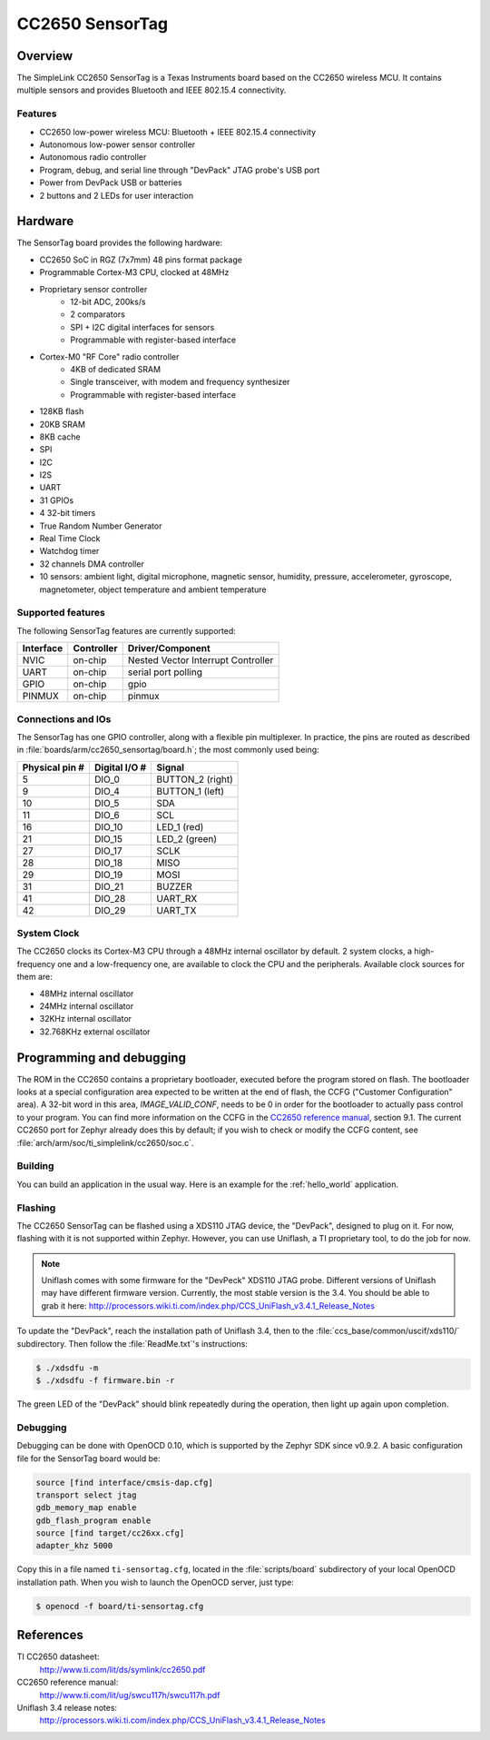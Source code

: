 .. _cc2650_sensortag:

CC2650 SensorTag
################

Overview
********

The SimpleLink CC2650 SensorTag is a Texas Instruments board based
on the CC2650 wireless MCU. It contains multiple sensors and provides
Bluetooth and IEEE 802.15.4 connectivity.

.. image:: img/sensortag.jpg
  :width:  600px
  :height: 600px
  :align:  center
  :alt:    TI SensorTag v2

Features
========

* CC2650 low-power wireless MCU: Bluetooth + IEEE 802.15.4 connectivity
* Autonomous low-power sensor controller
* Autonomous radio controller
* Program, debug, and serial line through "DevPack" JTAG probe's USB port
* Power from DevPack USB or batteries
* 2 buttons and 2 LEDs for user interaction

Hardware
********

The SensorTag board provides the following hardware:

* CC2650 SoC in RGZ (7x7mm) 48 pins format package
* Programmable Cortex-M3 CPU, clocked at 48MHz
* Proprietary sensor controller
        * 12-bit ADC, 200ks/s
        * 2 comparators
        * SPI + I2C digital interfaces for sensors
        * Programmable with register-based interface
* Cortex-M0 "RF Core" radio controller
        * 4KB of dedicated SRAM
        * Single transceiver, with modem and frequency synthesizer
        * Programmable with register-based interface
* 128KB flash
* 20KB SRAM
* 8KB cache
* SPI
* I2C
* I2S
* UART
* 31 GPIOs
* 4 32-bit timers
* True Random Number Generator
* Real Time Clock
* Watchdog timer
* 32 channels DMA controller
* 10 sensors: ambient light, digital microphone, magnetic sensor, humidity,
  pressure, accelerometer, gyroscope, magnetometer, object temperature and
  ambient temperature

Supported features
==================

The following SensorTag features are currently supported:

+-----------+------------+------------------------------------+
| Interface | Controller | Driver/Component                   |
+===========+============+====================================+
| NVIC      | on-chip    | Nested Vector Interrupt Controller |
+-----------+------------+------------------------------------+
| UART      | on-chip    | serial port polling                |
+-----------+------------+------------------------------------+
| GPIO      | on-chip    | gpio                               |
+-----------+------------+------------------------------------+
| PINMUX    | on-chip    | pinmux                             |
+-----------+------------+------------------------------------+

Connections and IOs
===================

The SensorTag has one GPIO controller, along with a flexible pin
multiplexer. In practice, the pins are routed as described in
:file:`boards/arm/cc2650_sensortag/board.h`; the most commonly used being:

+----------------+---------------+----------------------+
| Physical pin # | Digital I/O # | Signal               |
+================+===============+======================+
| 5              | DIO_0         | BUTTON_2 (right)     |
+----------------+---------------+----------------------+
| 9              | DIO_4         | BUTTON_1 (left)      |
+----------------+---------------+----------------------+
| 10             | DIO_5         | SDA                  |
+----------------+---------------+----------------------+
| 11             | DIO_6         | SCL                  |
+----------------+---------------+----------------------+
| 16             | DIO_10        | LED_1 (red)          |
+----------------+---------------+----------------------+
| 21             | DIO_15        | LED_2 (green)        |
+----------------+---------------+----------------------+
| 27             | DIO_17        | SCLK                 |
+----------------+---------------+----------------------+
| 28             | DIO_18        | MISO                 |
+----------------+---------------+----------------------+
| 29             | DIO_19        | MOSI                 |
+----------------+---------------+----------------------+
| 31             | DIO_21        | BUZZER               |
+----------------+---------------+----------------------+
| 41             | DIO_28        | UART_RX              |
+----------------+---------------+----------------------+
| 42             | DIO_29        | UART_TX              |
+----------------+---------------+----------------------+

System Clock
============

The CC2650 clocks its Cortex-M3 CPU through a 48MHz internal oscillator
by default. 2 system clocks, a high-frequency one and a low-frequency one,
are available to clock the CPU and the peripherals.
Available clock sources for them are:

* 48MHz internal oscillator
* 24MHz internal oscillator
* 32KHz internal oscillator
* 32.768KHz external oscillator

Programming and debugging
*************************

The ROM in the CC2650 contains a proprietary bootloader, executed
before the program stored on flash. The bootloader looks at a special
configuration area expected to be written at the end of flash, the
CCFG ("Customer Configuration" area). A 32-bit word in this area,
*IMAGE_VALID_CONF*, needs to be 0 in order for the bootloader to actually
pass control to your program. You can find more information on the CCFG
in the `CC2650 reference manual`_, section 9.1. The current CC2650 port
for Zephyr already does this by default; if you wish to check or modify
the CCFG content, see :file:`arch/arm/soc/ti_simplelink/cc2650/soc.c`.

Building
========

You can build an application in the usual way. Here is an example for
the :ref:`hello_world` application.

.. zephyr-app-commands::
   :zephyr-app: samples/hello_world
   :board: cc2650_sensortag
   :goals: build flash

Flashing
========

The CC2650 SensorTag can be flashed using a XDS110 JTAG device, the "DevPack",
designed to plug on it. For now, flashing with it is not supported
within Zephyr. However, you can use Uniflash, a TI proprietary tool, to do
the job for now.

.. note::
  Uniflash comes with some firmware for the "DevPeck" XDS110 JTAG probe.
  Different versions of Uniflash may have different firmware version.
  Currently, the most stable version is the 3.4. You should be able
  to grab it here:
  http://processors.wiki.ti.com/index.php/CCS_UniFlash_v3.4.1_Release_Notes

To update the "DevPack", reach the installation path of Uniflash 3.4,
then to the :file:`ccs_base/common/uscif/xds110/` subdirectory.
Then follow the :file:`ReadMe.txt`'s instructions:

.. code-block:: console

  $ ./xdsdfu -m
  $ ./xdsdfu -f firmware.bin -r

The green LED of the "DevPack" should blink repeatedly during the
operation, then light up again upon completion.

Debugging
=========

Debugging can be done with OpenOCD 0.10, which is supported
by the Zephyr SDK since v0.9.2. A basic configuration file for the
SensorTag board would be:

.. code-block:: console

  source [find interface/cmsis-dap.cfg]
  transport select jtag
  gdb_memory_map enable
  gdb_flash_program enable
  source [find target/cc26xx.cfg]
  adapter_khz 5000

Copy this in a file named ``ti-sensortag.cfg``, located in the
:file:`scripts/board` subdirectory of your local OpenOCD installation path.
When you wish to launch the OpenOCD server, just type:

.. code-block:: console

  $ openocd -f board/ti-sensortag.cfg

References
**********

TI CC2650 datasheet:
  http://www.ti.com/lit/ds/symlink/cc2650.pdf

CC2650 reference manual:
  http://www.ti.com/lit/ug/swcu117h/swcu117h.pdf

Uniflash 3.4 release notes:
  http://processors.wiki.ti.com/index.php/CCS_UniFlash_v3.4.1_Release_Notes

.. _CC2650 reference manual:
  http://www.ti.com/lit/ug/swcu117h/swcu117h.pdf
